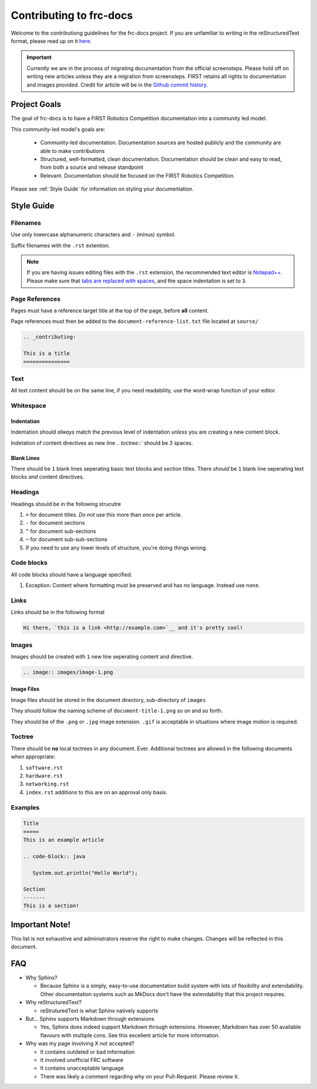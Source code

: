 .. _contributing:

Contributing to frc-docs
========================

Welcome to the contributiong guidelines for the frc-docs project. If you are unfamiliar to writing in the reStructuredText format, please read up on it `here <https://thomas-cokelaer.info/tutorials/sphinx/rest_syntax.html>`__.

.. important:: Currently we are in the process of migrating documentation from the official screensteps. Please hold off on writing new articles unless they are a migration from screensteps. FIRST retains all rights to documentation and images provided. Credit for article will be in the `Github commit history. <https://github.com/wpilibsuite/frc-docs/graphs/commit-activity>`_

Project Goals
-------------

The goal of frc-docs is to have a FIRST Robotics Competition documentation into a community led model.

This community-led model's goals are:

    - Community-led documentation. Documentation sources are hosted publicly and the community are able to make contributions
    - Structured, well-formatted, clean documentation. Documentation should be clean and easy to read, from both a source and release standpoint
    - Relevant. Documentation should be focused on the FIRST Robotics Competition.

Please see :ref:`Style Guide` for information on styling your documentation. 

Style Guide
-----------

Filenames
^^^^^^^^^

Use only lowercase alphanumeric characters and ``-`` (minus) symbol.

Suffix filenames with the ``.rst`` extention.

.. note:: If you are having issues editing files with the ``.rst`` extension, the recommended text editor is `Notepad++ <https://notepad-plus-plus.org/>`__. Please make sure that `tabs are replaced with spaces <https://stackoverflow.com/questions/455037/convert-tabs-to-spaces-in-notepad>`__, and the space indentation is set to ``3``.

Page References
^^^^^^^^^^^^^^^

Pages must have a reference target title at the top of the page, before **all** content.

Page references must then be added to the ``document-reference-list.txt`` file located at ``source/``

.. code-block:: none
   
   .. _contributing:
   
   This is a title
   ===============
   
Text
^^^^

All text content should be on the same line, if you need readability, use the word-wrap function of your editor.

Whitespace
^^^^^^^^^^

Indentation
~~~~~~~~~~~

Indentation should *always* match the previous level of indentation *unless* you are creating a new content block.

Indetation of content directives as new line `.. toctree::``  should be `3` spaces.

Blank Lines
~~~~~~~~~~~

There should be ``1`` blank lines seperating basic text blocks and section titles. There *should* be ``1`` blank line seperating text blocks *and* content directives.

Headings
^^^^^^^^

Headings should be in the following strucutre

1. ``=`` for document titles. *Do not* use this more than *once* per article.
2. ``-`` for document sections
3. ``^`` for document sub-sections
4. ``~`` for document sub-sub-sections
5. If you need to use any lower levels of structure, you're doing things wrong.

Code blocks
^^^^^^^^^^^

All code blocks should have a language specified.

1. Exception: Content where formatting must be preserved and has no language. Instead use ``none``.

Links
^^^^^

Links should be in the following format

.. code-block:: none
   
   Hi there, `this is a link <http://example.com>`__ and it's pretty cool!

Images
^^^^^^

Images should be created with ``1`` new line seperating content and directive.

.. code-block:: none
   
   .. image:: images/image-1.png
   
Image Files
~~~~~~~~~~~

Image files should be stored in the document directory, sub-directory of ``images``

They should follow the naming scheme of ``document-title-1.png`` so on and so forth. 

They should be of the ``.png`` or ``.jpg`` image extension. ``.gif`` is acceptable in situations where image motion is required.

Toctree
^^^^^^^

There should be **no** local toctrees in any document. Ever. Additional toctrees are allowed in the following documents when appropriate:

1. ``software.rst``
2. ``hardware.rst``
3. ``networking.rst``
4. ``index.rst`` additions to this are on an approval only basis. 

Examples
^^^^^^^^
   
.. code-block:: none
   
   Title
   =====
   This is an example article
   
   .. code-block:: java
      
      System.out.println("Hello World");
      
   Section
   -------
   This is a section!
   
Important Note!
---------------

This list is not exhaustive and administrators reserve the right to make changes. Changes will be reflected in this document.

FAQ
---

- Why Sphinx?

  - Because Sphinx is a simply, easy-to-use documentation build system with lots of flexibility and extendability. Other documentation systems such as MkDocs don't have the extendability that this project requires.

- Why reStructuredText?

  - reStruturedText is what Sphinx natively supports

- But... Sphinx supports Markdown through extensions

  - Yes, Sphinx does indeed support Markdown through extensions. However, Markdown has over 50 available flavours with multiple cons. See this excellent article for more information.

- Why was my page involving X not accepted?

  - It contains outdated or bad information
  - It involved unofficial FRC software
  - It contains unacceptable language
  - There was likely a comment regarding why on your Pull-Request. Please review it.

